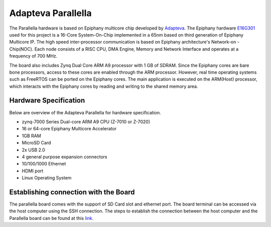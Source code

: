 Adapteva Parallella
===================

The Parallella hardware is based on Epiphany multicore chip developed by `Adapteva`_.
The Epiphany hardware `E16G301`_ used for this project is a 16-Core System-On-Chip 
implemented in a 65nm based on third generation of Epiphany Multicore IP. The high 
speed inter-processor communication is based on Epiphany architecture's Network-on
-Chip(NOC). Each node consists of a RISC CPU, DMA Engine, Memory and Network Interface
and operates at a frequency of 700 MHz.

The board also includes Zynq Dual Core ARM A9 processor with 1 GB of SDRAM. Since the 
Epiphany cores are bare bone processors, access to these cores are enabled through the
ARM processor. However, real time operating systems such as FreeRTOS can be ported on 
the Epiphany cores. The main application is executed on the ARM(Host) processor, which
interacts with the Epiphany cores by reading and writing to the shared memory area.


.. image:: ../images/parallellaArch.png
	:align: center

Hardware Specification
-------------------------
Below are overview of the Adapteva Parallella for hardware specification. 

* zynq-7000 Series Dual-core ARM A9 CPU (Z-7010 or Z-7020)
* 16 or 64-core Epiphany Multicore Accelerator
* 1GB RAM
* MicroSD Card
* 2x USB 2.0
* 4 general purpose expansion connectors
* 10/100/1000 Ethernet
* HDMI port
* Linux Operating System

Establishing connection with the Board
--------------------------------------

The parallella board comes with the support of SD Card slot and ethernet port.
The board terminal can be accessed via the host computer using the SSH connection.
The steps to establish the connection between the host computer and the Parallella 
board can be found at this `link`_. 


.. _Adapteva : https://www.adapteva.com/parallella/
.. _E16G301 : https://www.adapteva.com/docs/e16g301_datasheet.pdf
.. _link : http://www.parallella.org/docs/parallella_manual.pdf




